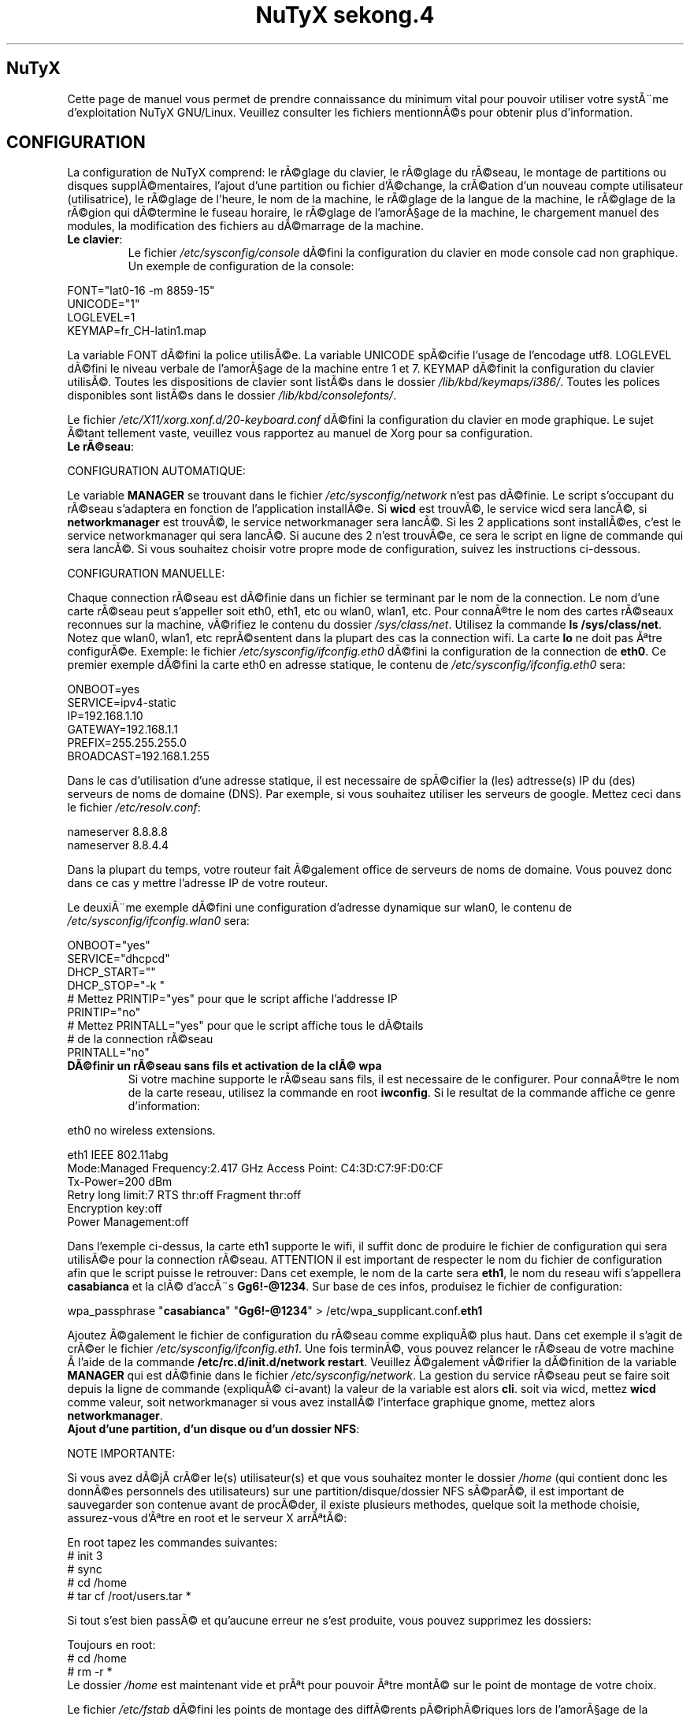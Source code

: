 .TH "NuTyX sekong.4" 8 "Aout, 2013" ""


.SH NuTyX

.P
Cette page de manuel vous permet de prendre connaissance du minimum vital pour pouvoir utiliser votre systÃ¨me d'exploitation NuTyX GNU/Linux. Veuillez consulter les fichiers mentionnÃ©s pour obtenir plus d'information.

.SH CONFIGURATION

.P
La configuration de NuTyX comprend: le rÃ©glage du clavier, le rÃ©glage du rÃ©seau, le montage de partitions ou disques supplÃ©mentaires, l'ajout d'une partition ou fichier d'Ã©change, la crÃ©ation d'un nouveau compte utilisateur (utilisatrice), le rÃ©glage de l'heure, le nom de la machine, le rÃ©glage de la langue de la machine, le rÃ©glage de la rÃ©gion qui dÃ©termine le fuseau horaire, le rÃ©glage de l'amorÃ§age de la machine, le chargement manuel des modules, la modification des fichiers au dÃ©marrage de la machine.

.TP
  \fBLe clavier\fR:
Le fichier \fI/etc/sysconfig/console\fR dÃ©fini la configuration du clavier en mode console cad non graphique. Un exemple de configuration de la console:
.P

 FONT="lat0-16 -m 8859-15"
 UNICODE="1"
 LOGLEVEL=1
 KEYMAP=fr_CH-latin1.map

La variable FONT dÃ©fini la police utilisÃ©e. La variable UNICODE spÃ©cifie l'usage de l'encodage utf8. LOGLEVEL dÃ©fini le niveau verbale de l'amorÃ§age de la machine entre 1 et 7. KEYMAP dÃ©finit la configuration du clavier utilisÃ©. Toutes les dispositions de clavier sont listÃ©s dans le dossier \fI/lib/kbd/keymaps/i386/\fR. Toutes les polices disponibles sont listÃ©s dans le dossier \fI/lib/kbd/consolefonts/\fR.

Le fichier \fI/etc/X11/xorg.xonf.d/20-keyboard.conf\fR dÃ©fini la configuration du clavier en mode graphique. Le sujet Ã©tant tellement vaste, veuillez vous rapportez au manuel de Xorg pour sa configuration.
.TP
  \fBLe rÃ©seau\fR:
.P
 CONFIGURATION AUTOMATIQUE:

Le variable \fBMANAGER\fR se trouvant dans le fichier \fI/etc/sysconfig/network\fR n'est pas dÃ©finie. Le script s'occupant du rÃ©seau s'adaptera en fonction de l'application installÃ©e. Si \fBwicd\fR est trouvÃ©, le service wicd sera lancÃ©, si \fBnetworkmanager\fR est trouvÃ©, le service networkmanager sera lancÃ©. Si les 2 applications sont installÃ©es, c'est le service networkmanager qui sera lancÃ©. Si aucune des 2 n'est trouvÃ©e, ce sera le script en ligne de commande qui sera lancÃ©. Si vous souhaitez choisir votre propre mode de configuration, suivez les instructions ci-dessous.
.P
 CONFIGURATION MANUELLE:

Chaque connection rÃ©seau est dÃ©finie dans un fichier se terminant par le nom de la connection. Le nom d'une carte rÃ©seau peut s'appeller soit eth0, eth1, etc ou wlan0, wlan1, etc. Pour connaÃ®tre le nom des cartes rÃ©seaux reconnues sur la machine, vÃ©rifiez le contenu du dossier \fI/sys/class/net\fR. Utilisez la commande \fBls /sys/class/net\fR. Notez que wlan0, wlan1, etc reprÃ©sentent dans la plupart des cas la connection wifi. La carte \fBlo\fR ne doit pas Ãªtre configurÃ©e. Exemple: le fichier \fI/etc/sysconfig/ifconfig.eth0\fR dÃ©fini la configuration de la connection de \fBeth0\fP. Ce premier exemple dÃ©fini la carte eth0 en adresse statique, le contenu de \fI/etc/sysconfig/ifconfig.eth0\fR sera:

.P
 ONBOOT=yes
 SERVICE=ipv4-static
 IP=192.168.1.10
 GATEWAY=192.168.1.1
 PREFIX=255.255.255.0
 BROADCAST=192.168.1.255

Dans le cas d'utilisation d'une adresse statique, il est necessaire de spÃ©cifier la (les) adtresse(s) IP du (des) serveurs de noms de domaine (DNS). Par exemple, si vous souhaitez utiliser les serveurs de google. Mettez ceci dans le fichier \fI/etc/resolv.conf\fR:

.P
 
 nameserver 8.8.8.8
 nameserver 8.8.4.4

Dans la plupart du temps, votre routeur fait Ã©galement office de serveurs de noms de domaine. Vous pouvez donc dans ce cas y mettre l'adresse IP de votre routeur.

Le deuxiÃ¨me exemple dÃ©fini une configuration d'adresse dynamique sur wlan0, le contenu de \fI/etc/sysconfig/ifconfig.wlan0\fR sera:
.P
 ONBOOT="yes"
 SERVICE="dhcpcd"
 DHCP_START=""
 DHCP_STOP="-k "
 # Mettez PRINTIP="yes" pour que le script affiche l'addresse IP
 PRINTIP="no"
 # Mettez PRINTALL="yes" pour que le script affiche tous le dÃ©tails
 # de la connection rÃ©seau
 PRINTALL="no"

.TP
 \fBDÃ©finir un rÃ©seau sans fils et activation de la clÃ© wpa\fR
Si votre machine supporte le rÃ©seau sans fils, il est necessaire de le configurer. Pour connaÃ®tre le nom de la carte reseau, utilisez la commande en root \fBiwconfig\fR. Si le resultat de la commande affiche ce genre d'information:
.P
 eth0      no wireless extensions.

 eth1      IEEE 802.11abg 
           Mode:Managed  Frequency:2.417 GHz  Access Point: C4:3D:C7:9F:D0:CF
           Tx-Power=200 dBm
           Retry  long limit:7   RTS thr:off   Fragment thr:off
           Encryption key:off
           Power Management:off

Dans l'exemple ci-dessus, la carte eth1 supporte le wifi, il suffit donc de produire le fichier de configuration qui sera utilisÃ©e pour la connection rÃ©seau. ATTENTION il est important de respecter le nom du fichier de configuration afin que le script puisse le retrouver: Dans cet exemple, le nom de la carte sera \fBeth1\fR, le nom du reseau wifi s'appellera \fBcasabianca\fR et la clÃ© d'accÃ¨s \fBGg6!-@1234\fR. Sur base de ces infos, produisez le fichier de configuration:
.P
 wpa_passphrase "\fBcasabianca\fR" "\fBGg6!-@1234\fR" > /etc/wpa_supplicant.conf.\fBeth1\fR

Ajoutez Ã©galement le fichier de configuration du rÃ©seau comme expliquÃ© plus haut. Dans cet exemple il s'agit de crÃ©er le fichier \fI/etc/sysconfig/ifconfig.eth1\fR. Une fois terminÃ©, vous pouvez relancer le rÃ©seau de votre machine Ã  l'aide de la commande \fB/etc/rc.d/init.d/network restart\fR. Veuillez Ã©galement vÃ©rifier la dÃ©finition de la variable \fBMANAGER\fR qui est dÃ©finie dans le fichier \fI/etc/sysconfig/network\fR. La gestion du service rÃ©seau peut se faire soit depuis la ligne de commande (expliquÃ© ci-avant) la valeur de la variable est alors \fBcli\fR. soit via wicd, mettez \fBwicd\fR comme valeur, soit networkmanager si vous avez installÃ© l'interface graphique gnome, mettez alors \fBnetworkmanager\fR.
.TP
 \fBAjout d'une partition, d'un disque ou d'un dossier NFS\fR:

.P
 NOTE IMPORTANTE: 

Si vous avez dÃ©jÃ  crÃ©er le(s) utilisateur(s) et que vous souhaitez monter le dossier \fI/home\fR (qui contient donc les donnÃ©es personnels des utilisateurs) sur une partition/disque/dossier NFS sÃ©parÃ©, il est important de sauvegarder son contenue avant de procÃ©der, il existe plusieurs methodes, quelque soit la methode choisie, assurez-vous d'Ãªtre en root et le serveur X arrÃªtÃ©:

.P
 En root tapez les commandes suivantes:
 # init 3
 # sync
 # cd /home
 # tar cf /root/users.tar *

Si tout s'est bien passÃ© et qu'aucune erreur ne s'est produite, vous pouvez supprimez les dossiers:
.P
 Toujours en root:
 # cd /home
 # rm -r *
 Le dossier \fI/home\fR est maintenant vide et prÃªt pour pouvoir Ãªtre montÃ© sur le point de montage de votre choix.

Le fichier \fI/etc/fstab\fR dÃ©fini les points de montage des diffÃ©rents pÃ©riphÃ©riques lors de l'amorÃ§age de la machine. Vous souhaitez probablement utiliser une partition ou un disque oumÃªme un dossier NFS pour stocker les donnÃ©es personnelles des utilisateurs enrÃ©gistrÃ©s sur la machine. Dans notre exemple, GRUB est sur la premiÃ¨re partition, NuTyX sur la deuxiÃ¨me partition, les donnÃ©es d'Ã©change mÃ©moire virtuelle sur la troisiÃ¨me partition. Le fichier \fI/etc/fstab\fR de notre exemple contient les informations suivantes:
.P
 # file/device   mountpoint  type      options    dump fsck order
 ...
 /dev/sda1       /boot       ext2      defaults     0        0
 /dev/sda2       /           reiserfs  defaults     0        1
 /dev/sda3       swap        swap      pri=1        0        0
 
Nous souhaitons ajouter la \fBdeuxiÃ¨me\fR partition formatÃ©e en \fBext4\fR du \fBdeuxiÃ¨me disque\fR installÃ© sur le point de montage \fI/home\fR, il suffit d'ajouter la ligne suivante:
.P
 /dev/sd\fBb2  /home  ext4\fR     defaults   0   0

Pour ajouter un dossier NFS \fI/srv\fR se trouvant donc sur un serveur distant dont l'adresse IP est 192.168.254.254 sur le point de montage \fI/serveur\fR, on ajoute la ligne suivante:
.P
 192.168.254.254:/srv /serveur  nfs  rw,_netdev,rsize=8192,wsize=8192   0   0

Le dossier \fI/serveur\fR doit Ãªtre crÃ©Ã© au prÃ©alable sur votre machine locale. Les valeurs de rsize et wsize sont celle utilisÃ©es par dÃ©faut, libre Ã  vous d'expÃ©rimenter d'autres valeurs pour rsize et wsize. Assurez-vous d'avoir installÃ© le paquet \fBnfs-utils\fR et que les services associÃ©s soient lancÃ©s. En cas de problÃ¨mes de performance, une solution radicale consiste Ã  utiliser la version 3 de NFS en ajoutant l'option vers=3 dans le champ options de la ligne ajoutÃ©e.

Une fois votre configuration terminÃ©e, vous pouvez activer les montages avec la commande:
.P
 \fBmount -a\fR

Aucun message d'erreur ne doit apparaÃ®tre. Vous pouvez vÃ©rifier que le rÃ©sultat en utilisant la commande \fB mount\fR. Il suffit maintenant de restaurer le contenu du dossier \fI/home\fR:
.P

 A faire uniquement si des utilisateurs sont dÃ©jÃ  crÃ©Ã©s et que vous avez choisi de monter le dossier \fI/home\fR:
 # cd /home
 # tar xf /root/users.tar

Vous pouvez repasser en mode graphique et vous connectez en non root.

.TP
 \fBAjout d'une partition ou fichier d'Ã©change\fR:
La commange \fBfdisk\fP permet de modifier la rÃ©partition de votre(vos) disque(s). Si vous avez moins de 1 GigaOctets de RAM et que vous Ãªtes en 32 bits (ou moins de 2 GigaOctets en 64 bits), il est vivement recommandÃ© de crÃ©er une partition d'Ã©change. Si tout le disque est occupÃ©, il est encore possible de crÃ©er un fichier d'Ã©change et de le monter automatiquement Ã  l'amorÃ§age de la machine. On commence par crÃ©er un fichier d'une taille suffisante (ici +/- 500 MegaOctets):
.P
 # dd if=/dev/zero of=/SWAP bs=1024 count=500000

Un fichier \fISWAP\fR de 512Moctets est crÃ©Ã© Ã  la racine. On va le formater et le rendre actif:
.P
 # mkswap /SWAP
 # swapon /SWAP

Et ajouter l'entrÃ©e dans \fI/etc/fstab\fR:
.P
  /SWAP     swap       swap     pri=1       0        0

.TP
  \fBCrÃ©ation d'un nouveau compte\fR:
La commande \fBnu\fP (Nouvel Utilisateur) est un script permettant d'ajouter un nouvel utilisateur sur votre systÃ¨me, il sera automatiquement ajoutÃ© aux groupes essentiels de NuTyX. Si une interface graphique a Ã©tÃ© installÃ©e, celle-ci sera lancÃ©e et le \fBpremier\fR utilisateur inscrit sera automatiquement loguÃ©. Si vous souhaitez dÃ©activer cette fonction, Ã©ditez le fichier \fI/etc/kdm/kdmrc\fR pour kde, \fI/etc/gdm/custom.conf\fR pour gnome et \fI/etc/lxdm/lxdm.conf\fR pour xfce et lxde. Les commandes classiques \fBuseradd/userdel\fR permettent d'ajouter/supprimer des comptes utilisateurs
.TP
  \fBL'horloge\fR:
Sous NuTyX, l'affichage de l'horloge peut utiliser 2 methodes: 
 - Methode 1: UTC=1, tenir compte du "Temps universel coordonnÃ©". Ajustement automatique heure d'Ã©tÃ©/hiver. Consultez la page wiki http://fr.wikipedia.org/wiki/Temps_universel_coordonn%C3%A9 pour plus d'informations.
 - Methode 2: UTC=0, tenir compte de l'heure locale (celle de votre poignet) uniquement et ignorer le temps universel coordonnÃ©. Cette methode ne mettra pas l'horloge de votre machine Ã  jour aux changements heure Ã©tÃ©/hiver.

L'installation depuis le live configure l'horloge suivant la methode 1. L'installation depuis la MINI configure l'horloge suivant la methode 2

Le fichier \fI/etc/sysconfig/clock\fR dÃ©fini la methode d'affichage de l'horloge sur la machine. Le fichier contient une seule variable \fBUTC\fR. si \fBUTC=1\fR cela signifie que l'horloge du bios DOIT Ãªtre rÃ¨glÃ© sur l'horloge de temps universel  coordonnÃ©, et le script de configuration ajustera l'heure du bureau en fonction de la rÃ©gion oÃ¹ vous vous trouvez (Methode 1). Attention, si vous utilisez la methode 1 et que vous Ãªtes en multiboot avec windows, l'heure sous windows sera fausse, ce dernier OS ne tient pas compte de cette diffÃ¶rence entre l'horloge bios et l'horloge de l'OS. Si \fBUTC=0\fR, l'horloge du bios et l'horloge du bureau afficheront l'heure locale, cad l'heure qui est Ã  votre poignet (Methode 2). Si vous ne connaÃ®ssez pas le rÃ©glage actuelle de votre machine, vous pouvez vÃ©rifier le rÃ©glage de l'horloge de votre bios.  En root, lancez la commande \fBhwclock -r\fR. Ceci affichera l'horloge matÃ©rielle. Si l'heure correspond Ã  ce qui vous dit votre montre, alors l'horloge matÃ©rielle est configurÃ©e sur l'heure locale. Vous pouvez alors confirmer ceci en mettant \fBUTC=0\fR dans le fichier \fI/etc/sysconfig/clock\fR. Si la sortie n'est pas identique Ã  l'heure de votre poignet, il y a des chances qu'elle est Ã©tÃ© configurÃ©e en UTC. Si la commande \fBhwclock -ru\fR affiche l'heure de votre poignet, l'heure du bios de votre machine est alors correcte.

.TP
  \fBNom de la machine\fR:
Le fichier \fI/etc/sysconfig/network\fR dÃ©fini le nom de la machine. Il dÃ©fini Ã©galement quelle service sera utilisÃ© pour configurer le rÃ©seau: soit le script de dÃ©faut, wicd ou networkmanager. Exemple de fichier de configuration:
.P
 HOSTNAME='nutyx'        # Le nom de votre machine
 MANAGER='cli'           # Le gestionnaire de rÃ©seau (wicd/networkmanager/cli)
 NETWORKWAIT='no'        # Attendre ou non le rÃ©seau
 LINKDELAY='15'          # DÃ©lai d'initialisation de Networkmanager                         
 NETWORKDELAY='0'        # DÃ©lai d'attente aprÃ¨s l'initialisation de Networkmanager pour les montage nfs par exemple

.TP
  \fBLa langue utilisÃ©e\fR:
Le fichier \fI/etc/profile.d/i18n.sh\fR dÃ©fini la langue utilisÃ©e.
.TP
  \fBLa rÃ©gion\fR:
Le lien \fI/etc/localtime\fR dÃ©fini la rÃ©gion oÃ¹ vous vous trouvez et ajustera le fuseau horaire en consÃ©quence. Pour connaÃ®tre le choix possible des diffÃ©rentes rÃ©gions pour l'Europe par exemple, utilisez la commande: \fBl /usr/share/zoneinfo/Europe\fR. Ensuite ajustez le lien avec votre ville la plus proche, par exemple la commande: \fBsudo ln -sf /usr/share/zoneinfo/Europe/Rome /etc/localtime\fR dÃ©fini Rome comme ville de votre rÃ©gion.
.TP
  \fBL'amorÃ§age de la machine\fR:
Si vous avez utilisez une iso pour l'installation de NuTyX et que vous avez choisi d'installer l'amorÃ§age de la machine, le fichier de configuration de l'amorÃ§age se trouve dans \fI/boot/grub/grub.cfg\fR. Le nom du fichier du kernel de NuTyX s'appelle \fBkernel\fR, et le nom de l'initrd s'appelle \fBnutyx-initrd\fR. Les deux  fichiers se trouvent par dÃ©faut dans le dossier \fB/boot\fR. Dans l'exemple qui suit: NuTyX est installÃ©e sur la premiÃ¨re partition du deuxiÃ¨me disque, grub est installÃ© sur le premier disque. Le fichier de configurations sera:
.P
menuentry "NuTyX sekong" {
  set root=(hd1,1)
  linux /boot/kernel root=/dev/sdb1 ro quiet 3
}

Si l'on souhaite avoir une entrÃ©e supplÃ©mentaire pour lancer le systÃ¨me de maintenance:
.P
menuentry "NuTyX systeme de maintenance" {
  set root=(hd1,1)
  linux /boot/kernel ro quiet 3
  initrd /boot/nutyx-initrd
}

Notez que l'option \fBroot=/dev/sdb1\fR est supprimÃ©e.

Si l'amorce de \fBgrub\fR n'est pas encore installÃ©, (dans le cas d'une installation depuis le script par exemple). Vous pouvez installer grub en spÃ©cifiant \fBle disque\fR sur
lequel la partition de NuTyX sekong se trouve, dans notre exemple ci-dessus, on utilisera la commande suivante:
.P
sudo grub-install /dev/sdb

Ajustez en fonction de votre partition.

.TP
  \fBChargement manuel des modules du kernel\fR:
Un module est une partie du noyau qui peut Ãªtre intÃ©grÃ©e pendant le fonctionnement de la machine. La commande \fBlsmod\fR liste les diffÃ©rents modules chargÃ©s par le noyau. La commande \fBmodprobe \-v moduleX\fR charge manuellement en mÃ©moire le \fBmoduleX\fP. La commande \fBrmmod \-v moduleX\fR dÃ©charge le \fBmoduleX\fR.

.TP
  \fBDÃ©activer le chargement (blacklister) d'un module\R:
Le dossier \fI/etc/modprobe.conf\fR contient tous les fichiers dÃ©finissant les modules Ã  "blacklister". Exemple de syntaxe de fichier, le fichier \fI/etc/modprobe.conf/ati.conf\fR contient: 

blacklist radeon

.TP
  \fBModification/crÃ©ation de fichiers/dossier au dÃ©marrage de la machine\fP:
Le fichier \fI/etc/sysconfig/createfiles\fR dÃ©fini les fichiers / dossiers qui doivent Ãªtre crÃ©Ã©s lors de l'amorÃ§age de la machine.
 
.SH EN CAS DE PROBLEMES

Il existe de nombreux fichiers logs qui peuvent afficher de precieuses informations. Les informations de dÃ©marrage se trouvent dans les fichiers \fI/var/log/boot.log\fR et \fI/var/log/sys.log\fR. Les informations du dernier lancement du serveur X se trouvent dans le fichier \fI/var/log/Xorg.0.log\fR. La plupart des services disposent Ã©galement de leur propre log. Si vous avez un problÃ¨me de connection ssh, une source d'info peut se trouver dans le fichier \fI/var/log/auth.log\fR du serveur ssh. Pour connaÃ®tre l'historique des paquets binaires installÃ©s, consultez le fichier \fI/var/log/pkg-get.conf\fR. 

.SH GESTION DES PAQUETS BINAIRES DISTANTS (ET INSTALLES)
La gestion des paquets binaires se fait via la commande \fBpkg-get\fP. Elle comprends de nombreuses options dont voici quelques unes. Tapez \fBpkg-get help\fP pour une aide complÃ¨te. Les commandes modifiant votre installation s'utilisent avec votre compte root (su \-) ou via la commande \fBsudo\fR.

.TP
  \fBConfiguration de pkg-get\fR

Le fichier \fI/etc/pkg-get.conf\fR dÃ©finit les rÃ¨gles de fonctionnement de la commande \fBpkg-get\fR. La premiÃ¨re ligne dÃ©finie le dossier oÃ¹ sont stockÃ©s les paquets binaires et l'adresse URL du mirroir utilisÃ©. La deuxiÃ¨me ligne dÃ©finie la liste des paquets que contient une NuTyX de base dans le cas de la commande \fBpkg-get base\fR. Libre Ã  vous d'ajouter les paquets que vous souhaitez garder lors de l'exÃ©cution de cette commande.

.TP
  \fBcheck\fR ou \fBsudo pkg-get sync\fR
synchronisation, voir les mises Ã  jour disponibles
.TP
  \fBget paquetX  [paquetY ...]\fR  ou \fBsudo pkg-get depinst paquetX [paquetY ..]\fR
installe le paquetX
.TP
  \fBdel -r paquetX\fR ou \fBsudo pkg-get remove -r paquetX\fR
dÃ©sinstalle le paquetX ET ses dÃ©pendances, Ã  utiliser uniquement si vous savez ce que vous faÃ®tes, les dÃ©pendances Ã©tant le plus souvent partagÃ©es par diffÃ©rents paquets. Si vous souhaitez supprimer le paquetX seul, utilisez la commande sans le \-r \fBdel paquetX\fR.
.TP
  \fBup paquetX\fR ou \fBsudo pkg-get update -r paquetX\fR
mise Ã  jour du paquetX. Notez que toutes les dÃ©pendances du paquetX seront Ã©galement mise Ã  jour
.TP
  \fBsearch <chaÃ®ne1> .. <chaÃ®neN> ou pkg-get dsearch <chaÃ®ne1> .. <chaÃ®neN>
recherche les mots chaine1 .. chaÃ®neN dans le nom et la description des paquets.
.TP
  \fBsudo pkg-get install paquetX [paquetY ...]\fR
installe le paquetX SANS ses dÃ©pendances. Un message averti l'utilisateur si il y a des dÃ©pendances manquantes

.TP
  \fBpkg-get diff\fR
affiche la liste des paquets pouvant Ãªtre mis Ã  jour. On trouve aussi dans cette liste les paquets verrouillÃ© ne devant pas Ãªtre mis Ã  jour.

.TP
  \fBpkg-get readme <paquet>\fR
affiche le README du <paquet> si le fichier README est prÃ©sent.

.TP
  \fBpkg-get dsearch <nomdepaquet>\fR
Permet de rechercher un nom de paquet ou de description de paquet, veuillez spÃ©cifier 2 lettres minimums.

.SH GESTION DES PAQUETS BINAIRES EN LOCAL
La gestion des paquets binaires en local se fait via les commandes \fBpkgadd, pkgrm, et pkginfo\fP. Les commandes modifiant votre installation s'utilisent avec votre compte root (su \-)
.TP
 \fBConfiguration de pkgadd\fR

Le fichier \fI/etc/pkgadd.conf\fP dÃ©fini les rÃ¨gles de d'installation et de mise Ã  jour des paquets binaires. On y trouve trois colonnes, EVENEMENT,  ECHANTILLON (PATTERN) et ACTION. L'Ã©vennement dÃ©crit la situation dans laquelle la rÃ¨gle s'applique. Actuellement les 2 situations sont UPGRADE (pour mise Ã  jour) et INSTALL (pour installation). Les rÃ¨gles UPGRADE s'appliquent donc quand un paquet est mis Ã  jour et INSTALL s'appliquent dans TOUS LES CAS. L'ECHANTILLON (PATTERN) est une expression rÃ©guliÃ¨re. L'ACTION s'applique aux EVENEMENT INSTALL ET UPGRADE. Un EVENEMENT peut Ãªtre YES (oui) ou NO (non). Il peut y avoir plus d'une rÃ¨gle utilisant le mÃªme Ã©venement dans tel cas la premiÃ¨re rÃ¨gle aura la prioritÃ©e la plus basse et la derniÃ¨re rÃ¨gle aura la prioritÃ©e la plus haute. Exemple:

.nf
UPGRADE         ^etc/.*$                NO
UPGRADE         ^var/log/.*$            NO
UPGRADE         ^etc/X11/.*$            YES
UPGRADE         ^etc/X11/XF86Config$    NO
.fi

L'exemple ci-dessus signale pkgadd de ne jamais mettre Ã  jour les fichiers se trouvant dans /etc/ ou /var/log (sous-dossiers compris), Ã  l'exeption des fichiers /etc/X11 (sous-dossiers compris), Ã  l'exeption du fichier /etc/X11/XF86Config. La rÃ¨gle de dÃ©faut est mettre Ã  jour / installer tous les paquets, autrement dis, les rÃ¨gles dans ce fichier sont les exceptions Ã  cette rÃ¨gle. IMPORTANT: Un ECHANTILLON ne doit jamais contenir un "/" initial car on fait rÃ©fÃ©rence aux fichiers contenus dans le paquet et non ceux installÃ©s sur le disque. Si pkgadd trouve un fichier spÃ©cifique qui ne doit pas Ãªtre mis Ã  jour, celui-ci sera installer dans \fI/var/lib/pkg/rejected/\fP. C'est Ã  l'utilisateur de l'examiner et d'en prendre la dÃ©cision.

.TP
  \fBsudo pkgadd /chemin/vers/paquetX\fR
installation d'un paquet local
.TP
  \fBsudo pkgadd \-u /chemin/vers/paquetX\fR
mise Ã  jour d'un paquet local
.TP
  \fBsudo pkgrm paquetX\fR
supprime le paquetX silencieusement
.TP
  \fBpkginfo \-i\fR
liste les paquets installÃ©s
.TP
  \fBpkginfo \-l paquetX\fR
lister les fichiers contenus dans un paquet
.TP
  \fBpkginfo \-o NomDuFichier\fR
connaÃ®tre l'appartenance d'un fichier

.SH GESTION DES PORTS (mode utilisateur avancÃ© pour l'utilisation des recettes)

.P
Un port est un dossier contenant les informations necessaire pour la construction d'un paquet binaire. Le fichier \fBPkgfile\fP qui se trouve dans le dossier dÃ©crit toutes les informations et opÃ©rations Ã  effectuer pour la construction de ce paquet.

.TP
  \fBsudo ports \-u\fR
mise Ã  jour de l'arbre des ports (/usr/ports/*)
.TP
  \fBports \-l\fR
lister les ports disponibles
.TP
  \fBports \-d\fR
voir si une mise Ã  jour d'un port est disponible

.SH GESTION DES PAQUETS VIA LES PORTS AVEC LA GESTION DES DEPENDANCES (mode utilisateur avancÃ©)

.P
La gestion des recettes des paquets ainsi que les dÃ©pendances de ceux-ci se fait via la commande \fBprt-get\fP. Le nombre d'options de \fBprt-get\fP est trÃ¨s grande. Nous en listons ici quelques-unes.
.TP
  \fBConfiguration de prt-get\fR
Le fichier \fI/etc/prt-get.conf\fR dÃ©finit les rÃ¨gles de fonctionnement de la commande \fBprt-get\fR. La lignes \fBprtdir /usr/ports/...\fR sont trÃ¨s importante, l'ordre dÃ©fini dans quel dossier la recette sera choisie si le port est en double. Consultez les pages de man de \fBman prt-get.conf\fP et \fBman prt-get\fP pour avoir la liste complÃ¨te des options de \fBprt-get\fR.

.TP
  \fBprt\-get deptree paquetX\fR
lister les dÃ©pendances d'un paquet et voir si elles sont installÃ©es ou pas
.TP
  \fBprt\-get search \-v paquetX\fR
voir si paquetX est disponible
.TP
  \fBprt\-get search \-vv paquetX\fR
rechercher avec la description
.TP
  \fBprt\-get search \-\-path paquetX\fR
rechercher le chemin du port
.TP
  \fBprt\-get dsearch le_nom_a_trouver \-vv\fR
rechercher dans la description du paquet
.TP
  \fBprt\-get fsearch le_fichier\e*\fR
rechercher un fichier dans un paquet
.TP
  \fBprt\-get info paquetX\fR
obtenir des infos sur un port (deps, paquetr, chemin, ...)
.TP
  \fBprt\-get dependent paquetY\fR
lister les dÃ©pendances inverses
.TP
  \fBcd /usr/ports/extra/paquetX && pkgmk \-d \-i\fR
builder et installer un port (necessite les droits du compte root)
.TP
  \fBsudo prt\-get install paquetX\fR
tÃ©lÃ©charge, builde et installe paquetX en une seule commande
.TP
  \fBsudo prt\-get update paquetX\fR
mise Ã  jour du port paquetX
.TP
  \fBsudo prt\-get update `prt\-get quickdiff`\fR
mise Ã  jour de tous les paquets qui ont une version de port diffÃ©rente


.SH SERVICES

.P
Les diffÃ©rents services sont disponible sous le nom service-<nomduservice>. La commande \fBpkg-get dsearch service-\fP affichera la liste des paquets de service disponible. Une fois installÃ©, ils sont disponibles (cups, gdm, sshd, ...) dans le dossier \fI/etc/rc.d/init.d\fR

.TP
  \fB/etc/rc.d/init.d/serviceX start\fR
mise en route du serviceX
.TP
  \fB/etc/rc.d/init.d/serviceX stop\fR
arrÃªt du serviceX
.TP
  \fB/etc/rc.d/init.d/serviceX restart\fR
redÃ©marrage du serviceX, cette option n'est pas toujours valable.

.SH AIDE EN LIGNE

.TP
  \fBIRC\fR
rejoindre le canal \fI#nutyx\fR sur le rÃ©seau irc.freenode.net (utf\-8)
.TP
  \fBSite des utilisateurs\fR
http://www.nutyx.org

.SH FICHIERS
\fI/etc/pkg-get.conf,
/etc/prt-get.conf,
/etc/pkgadd.conf,
/etc/pkgmk.conf,
/etc/sysconfig/console,
/etc/sysconfig/clock,
/etc/sysconfig/network,
/etc/wpa_supplicant.conf.*,
/etc/sysconfig/ifconfig.*,
/boot/grub/grub.cfg,
/etc/fstab,
/etc/profile.d/i18n.sh
\fR

.SH AUTHEURS

.P
Ecrit par Frederic Galusik <fred.galusik ~AT~ linuxpedia.fr> et Thierry Nuttens <thierryn1 ~AT~ hispeed.ch>

.SH VOIR AUSSI les pages man de

.P
ports(8), 
prt\-get(8), prt\-get.conf(5), prt\-cache(8), pkgmk(8) pkgadd(8),
pkg\-get(8), pkgrm(8), pkginfo(8), modprobe(8), modprobe.conf(5),
useradd(8), userdel(8)

.SH COPYRIGHT

.P
Copyright (C) 2009 \- 2010 \- 2011 Frederic Galusik
Copyright (C) 2011 \- 2012 \- 2013 Thierry Nuttens

.P
Ceci est un document libre publiÃ© sous licence libre WTFPL \-
Do What The Fuck You Want To Public License.
( http://sam.zoy.org/wtfpl/ )

.\" man code generated by txt2tags 2.6 (http://txt2tags.org)
.\" cmdline: txt2tags -t man -i nutyx.t2t.pakxe -o nutyx.1
